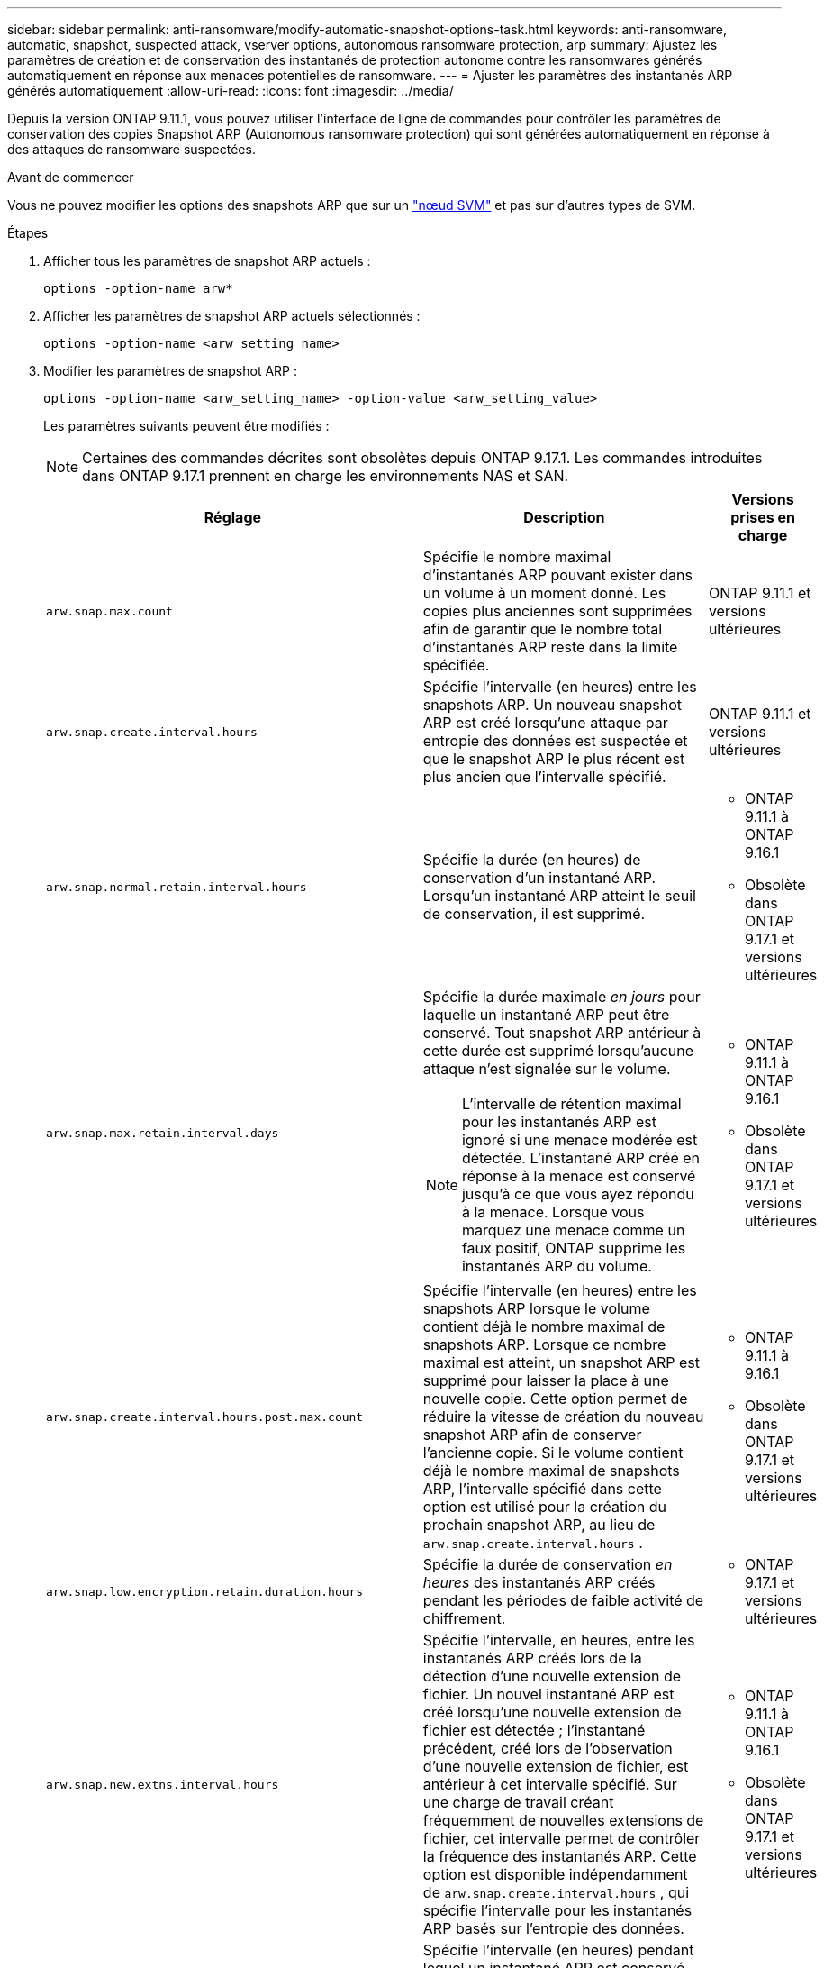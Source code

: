 ---
sidebar: sidebar 
permalink: anti-ransomware/modify-automatic-snapshot-options-task.html 
keywords: anti-ransomware, automatic, snapshot, suspected attack, vserver options, autonomous ransomware protection, arp 
summary: Ajustez les paramètres de création et de conservation des instantanés de protection autonome contre les ransomwares générés automatiquement en réponse aux menaces potentielles de ransomware. 
---
= Ajuster les paramètres des instantanés ARP générés automatiquement
:allow-uri-read: 
:icons: font
:imagesdir: ../media/


[role="lead"]
Depuis la version ONTAP 9.11.1, vous pouvez utiliser l'interface de ligne de commandes pour contrôler les paramètres de conservation des copies Snapshot ARP (Autonomous ransomware protection) qui sont générées automatiquement en réponse à des attaques de ransomware suspectées.

.Avant de commencer
Vous ne pouvez modifier les options des snapshots ARP que sur un link:../system-admin/types-svms-concept.html["nœud SVM"] et pas sur d'autres types de SVM.

.Étapes
. Afficher tous les paramètres de snapshot ARP actuels :
+
[source, cli]
----
options -option-name arw*
----
. Afficher les paramètres de snapshot ARP actuels sélectionnés :
+
[source, cli]
----
options -option-name <arw_setting_name>
----
. Modifier les paramètres de snapshot ARP :
+
[source, cli]
----
options -option-name <arw_setting_name> -option-value <arw_setting_value>
----
+
Les paramètres suivants peuvent être modifiés :

+

NOTE: Certaines des commandes décrites sont obsolètes depuis ONTAP 9.17.1. Les commandes introduites dans ONTAP 9.17.1 prennent en charge les environnements NAS et SAN.

+
[cols="1,3,1"]
|===
| Réglage | Description | Versions prises en charge 


| `arw.snap.max.count`  a| 
Spécifie le nombre maximal d'instantanés ARP pouvant exister dans un volume à un moment donné. Les copies plus anciennes sont supprimées afin de garantir que le nombre total d'instantanés ARP reste dans la limite spécifiée.
 a| 
ONTAP 9.11.1 et versions ultérieures



| `arw.snap.create.interval.hours`  a| 
Spécifie l'intervalle (en heures) entre les snapshots ARP. Un nouveau snapshot ARP est créé lorsqu'une attaque par entropie des données est suspectée et que le snapshot ARP le plus récent est plus ancien que l'intervalle spécifié.
 a| 
ONTAP 9.11.1 et versions ultérieures



| `arw.snap.normal.retain.interval.hours`  a| 
Spécifie la durée (en heures) de conservation d'un instantané ARP. Lorsqu'un instantané ARP atteint le seuil de conservation, il est supprimé.
 a| 
** ONTAP 9.11.1 à ONTAP 9.16.1
** Obsolète dans ONTAP 9.17.1 et versions ultérieures




| `arw.snap.max.retain.interval.days`  a| 
Spécifie la durée maximale _en jours_ pour laquelle un instantané ARP peut être conservé. Tout snapshot ARP antérieur à cette durée est supprimé lorsqu'aucune attaque n'est signalée sur le volume.


NOTE: L'intervalle de rétention maximal pour les instantanés ARP est ignoré si une menace modérée est détectée. L'instantané ARP créé en réponse à la menace est conservé jusqu'à ce que vous ayez répondu à la menace. Lorsque vous marquez une menace comme un faux positif, ONTAP supprime les instantanés ARP du volume.
 a| 
** ONTAP 9.11.1 à ONTAP 9.16.1
** Obsolète dans ONTAP 9.17.1 et versions ultérieures




| `arw.snap.create.interval.hours.post.max.count`  a| 
Spécifie l'intervalle (en heures) entre les snapshots ARP lorsque le volume contient déjà le nombre maximal de snapshots ARP. Lorsque ce nombre maximal est atteint, un snapshot ARP est supprimé pour laisser la place à une nouvelle copie. Cette option permet de réduire la vitesse de création du nouveau snapshot ARP afin de conserver l'ancienne copie. Si le volume contient déjà le nombre maximal de snapshots ARP, l'intervalle spécifié dans cette option est utilisé pour la création du prochain snapshot ARP, au lieu de  `arw.snap.create.interval.hours` .
 a| 
** ONTAP 9.11.1 à 9.16.1
** Obsolète dans ONTAP 9.17.1 et versions ultérieures




| `arw.snap.low.encryption.retain.duration.hours`  a| 
Spécifie la durée de conservation _en heures_ des instantanés ARP créés pendant les périodes de faible activité de chiffrement.
 a| 
** ONTAP 9.17.1 et versions ultérieures




| `arw.snap.new.extns.interval.hours`  a| 
Spécifie l'intervalle, en heures, entre les instantanés ARP créés lors de la détection d'une nouvelle extension de fichier. Un nouvel instantané ARP est créé lorsqu'une nouvelle extension de fichier est détectée ; l'instantané précédent, créé lors de l'observation d'une nouvelle extension de fichier, est antérieur à cet intervalle spécifié. Sur une charge de travail créant fréquemment de nouvelles extensions de fichier, cet intervalle permet de contrôler la fréquence des instantanés ARP. Cette option est disponible indépendamment de  `arw.snap.create.interval.hours` , qui spécifie l'intervalle pour les instantanés ARP basés sur l'entropie des données.
 a| 
** ONTAP 9.11.1 à ONTAP 9.16.1
** Obsolète dans ONTAP 9.17.1 et versions ultérieures




| `arw.snap.retain.hours.after.clear.suspect.false.alert`  a| 
Spécifie l'intervalle (en heures) pendant lequel un instantané ARP est conservé par précaution après qu'un incident d'attaque a été signalé comme faux positif par l'administrateur. Après l'expiration de cette période de conservation préventive, l'instantané peut être supprimé selon la durée de conservation standard définie par les options.  `arw.snap.normal.retain.interval.hours` et  `arw.snap.max.retain.interval.days` .
 a| 
** ONTAP 9.16.1 et versions ultérieures




| `arw.snap.retain.hours.after.clear.suspect.real.attack`  a| 
Spécifie l'intervalle (en heures) pendant lequel un instantané ARP est conservé par précaution après qu'une attaque a été signalée comme réelle par l'administrateur. Après l'expiration de cette période de conservation préventive, l'instantané peut être supprimé selon la durée de conservation standard définie par les options.  `arw.snap.normal.retain.interval.hours` et  `arw.snap.max.retain.interval.days` .
 a| 
** ONTAP 9.16.1 et versions ultérieures




| `arw.snap.surge.interval.days`  a| 
Spécifie l'intervalle _en jours_ entre les snapshots ARP créés en réponse aux pics d'E/S. ONTAP crée une copie de surtension de snapshot ARP lorsqu'il y a une surtension dans le trafic d'E/S et que le dernier instantané ARP créé est plus ancien que cet intervalle spécifié. Cette option spécifie également la période de rétention _in Day_ pour un instantané de surtension ARP.
 a| 
ONTAP 9.11.1 et versions ultérieures



| `arw.high.encryption.alert.enabled`  a| 
Active les alertes pour les niveaux de chiffrement élevés. Lorsque cette option est activée,  `on` (par défaut), ONTAP envoie une alerte lorsque le pourcentage de chiffrement dépasse le seuil spécifié dans  `arw.high.encryption.percentage.threshold` .
 a| 
ONTAP 9.17.1 et versions ultérieures



| `arw.high.encryption.percentage.threshold`  a| 
Spécifie le pourcentage maximal de chiffrement d'un volume. Si le pourcentage de chiffrement dépasse ce seuil, ONTAP traite l'augmentation comme une attaque et crée un snapshot ARP.  `arw.high.encryption.alert.enabled` doit être réglé sur  `on` pour que cette option prenne effet.
 a| 
ONTAP 9.17.1 et versions ultérieures



| `arw.snap.high.encryption.retain.duration.hours`  a| 
Spécifie l'intervalle de durée de conservation _en heures_ pour les instantanés créés lors d'un événement de seuil de chiffrement élevé.
 a| 
ONTAP 9.17.1 et versions ultérieures

|===
. Si vous utilisez ARP avec un environnement SAN, vous pouvez également modifier les paramètres de période d'évaluation suivants :
+
[cols="1,3,1"]
|===
| Réglage | Description | Versions prises en charge 


| `arw.block_device.auto.learn.threshold.min_value`  a| 
Spécifie la valeur de pourcentage du seuil de chiffrement minimum pendant la phase d'apprentissage automatique de l'évaluation pour les périphériques de bloc.
 a| 
ONTAP 9.17.1 et versions ultérieures



| `arw.block_device.auto.learn.threshold.max_value`  a| 
Spécifie la valeur de pourcentage du seuil de chiffrement maximal pendant la phase d'apprentissage automatique de l'évaluation pour les périphériques de bloc.
 a| 
ONTAP 9.17.1 et versions ultérieures



| `arw.block_device.evaluation.phase.min_hours` | Spécifie l'intervalle minimum _en heures_ pendant lequel la phase d'évaluation doit s'exécuter avant que le seuil de chiffrement ne soit défini.  a| 
ONTAP 9.17.1 et versions ultérieures



| `arw.block_device.evaluation.phase.max_hours`  a| 
Spécifie l'intervalle maximal _en heures_ pendant lequel la phase d'évaluation doit s'exécuter avant que le seuil de chiffrement ne soit défini.
 a| 
ONTAP 9.17.1 et versions ultérieures



| `arw.block_device.evaluation.phase.min_data_ingest_size_GB` | Spécifie la quantité minimale de données _en Go_ qui doivent être ingérées pendant la phase d'évaluation avant que le seuil de chiffrement ne soit défini.  a| 
ONTAP 9.17.1 et versions ultérieures



| `arw.block_device.evaluation.phase.alert.enabled`  a| 
Indique si les alertes sont activées pour la phase d'évaluation d'ARP sur les périphériques de type bloc. La valeur par défaut est  `True` .
 a| 
ONTAP 9.17.1 et versions ultérieures



| `arw.block_device.evaluation.phase.alert.threshold`  a| 
Spécifie le pourcentage de seuil pendant la phase d'évaluation d'ARP sur les périphériques de type bloc. Si le pourcentage de chiffrement dépasse ce seuil, une alerte est déclenchée.
 a| 
ONTAP 9.17.1 et versions ultérieures

|===


.Informations associées
* link:index.html#threat-assessment-and-arp-snapshots["Évaluation des menaces et instantanés ARP"]
* link:respond-san-entropy-eval-period.html["Période d'évaluation de l'entropie SAN"]

